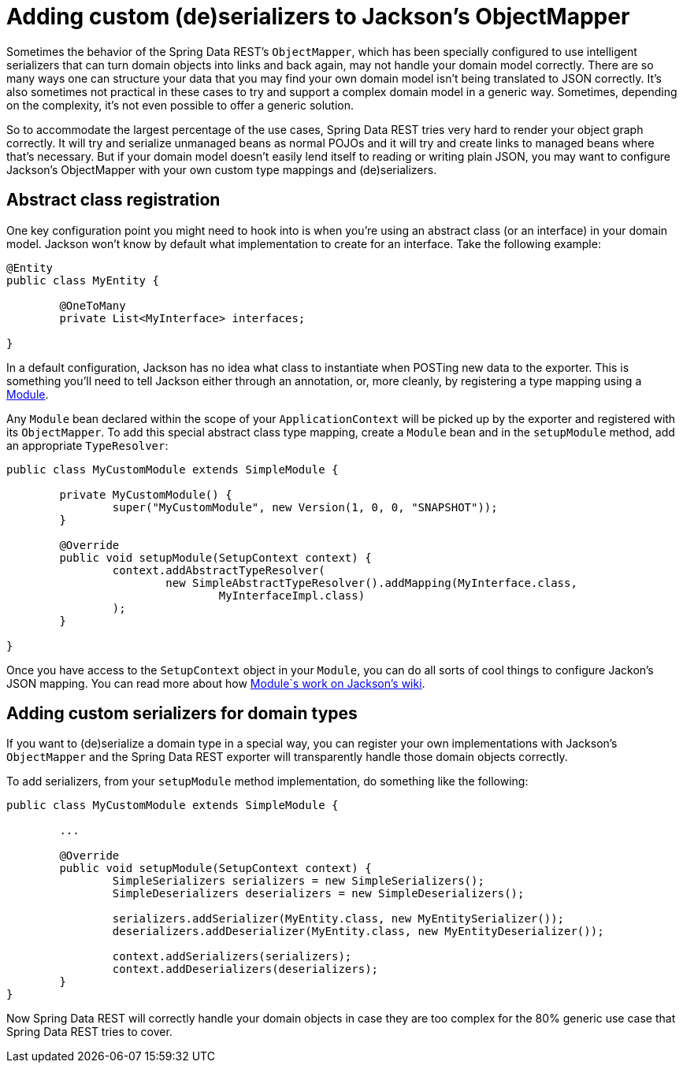 [[custom-jackson-deserialization]]
= Adding custom (de)serializers to Jackson's ObjectMapper

Sometimes the behavior of the Spring Data REST's `ObjectMapper`, which has been specially configured to use intelligent serializers that can turn domain objects into links and back again, may not handle your domain model correctly. There are so many ways one can structure your data that you may find your own domain model isn't being translated to JSON correctly. It's also sometimes not practical in these cases to try and support a complex domain model in a generic way. Sometimes, depending on the complexity, it's not even possible to offer a generic solution.

So to accommodate the largest percentage of the use cases, Spring Data REST tries very hard to render your object graph correctly. It will try and serialize unmanaged beans as normal POJOs and it will try and create links to managed beans where that's necessary. But if your domain model doesn't easily lend itself to reading or writing plain JSON, you may want to configure Jackson's ObjectMapper with your own custom type mappings and (de)serializers.

== Abstract class registration

One key configuration point you might need to hook into is when you're using an abstract class (or an interface) in your domain model. Jackson won't know by default what implementation to create for an interface. Take the following example:

[source,java]
----
@Entity
public class MyEntity {

	@OneToMany
	private List<MyInterface> interfaces;

}
----

In a default configuration, Jackson has no idea what class to instantiate when POSTing new data to the exporter. This is something you'll need to tell Jackson either through an annotation, or, more cleanly, by registering a type mapping using a http://wiki.fasterxml.com/JacksonFeatureModules[Module].

Any `Module` bean declared within the scope of your `ApplicationContext` will be picked up by the exporter and registered with its `ObjectMapper`. To add this special abstract class type mapping, create a `Module` bean and in the `setupModule` method, add an appropriate `TypeResolver`:

[source,java]
----
public class MyCustomModule extends SimpleModule {

	private MyCustomModule() {
		super("MyCustomModule", new Version(1, 0, 0, "SNAPSHOT"));
	}

	@Override 
	public void setupModule(SetupContext context) {
		context.addAbstractTypeResolver(
			new SimpleAbstractTypeResolver().addMapping(MyInterface.class, 
				MyInterfaceImpl.class)
		);
	}

}
----

Once you have access to the `SetupContext` object in your `Module`, you can do all sorts of cool things to configure Jackon's JSON mapping. You can read more about how http://wiki.fasterxml.com/JacksonFeatureModules[Module`s work on Jackson's wiki].

== Adding custom serializers for domain types

If you want to (de)serialize a domain type in a special way, you can register your own implementations with Jackson's `ObjectMapper` and the Spring Data REST exporter will transparently handle those domain objects correctly.

To add serializers, from your `setupModule` method implementation, do something like the following:

[source,java]
----
public class MyCustomModule extends SimpleModule {

	...

	@Override 
	public void setupModule(SetupContext context) {
		SimpleSerializers serializers = new SimpleSerializers();
		SimpleDeserializers deserializers = new SimpleDeserializers();

		serializers.addSerializer(MyEntity.class, new MyEntitySerializer());
		deserializers.addDeserializer(MyEntity.class, new MyEntityDeserializer());

		context.addSerializers(serializers);
		context.addDeserializers(deserializers);
	}
}
----

Now Spring Data REST will correctly handle your domain objects in case they are too complex for the 80% generic use case that Spring Data REST tries to cover.